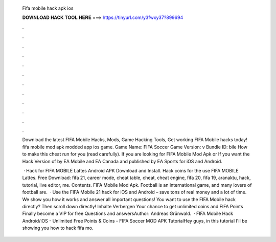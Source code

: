   Fifa mobile hack apk ios
  
  
  
  𝐃𝐎𝐖𝐍𝐋𝐎𝐀𝐃 𝐇𝐀𝐂𝐊 𝐓𝐎𝐎𝐋 𝐇𝐄𝐑𝐄 ===> https://tinyurl.com/y3fwxy37?899694
  
  
  
  .
  
  
  
  .
  
  
  
  .
  
  
  
  .
  
  
  
  .
  
  
  
  .
  
  
  
  .
  
  
  
  .
  
  
  
  .
  
  
  
  .
  
  
  
  .
  
  
  
  .
  
  Download the latest FIFA Mobile Hacks, Mods, Game Hacking Tools, Get working FIFA Mobile hacks today! fifa mobile mod apk modded app ios game. Game Name: FIFA Soccer Game Version: v Bundle ID: bile How to make this cheat run for you (read carefully). If you are looking for FIFA Mobile Mod Apk or If you want the Hack Version of by EA Mobile and EA Canada and published by EA Sports for iOS and Android.
  
   · Hack for FIFA MOBILE Lattes Android APK Download and Install. Hack coins for the use FIFA MOBILE Lattes. Free Download: fifa 21, career mode, cheat table, cheat, cheat engine, fifa 20, fifa 19, aranaktu, hack, tutorial, live editor, me. Contents. FIFA Mobile Mod Apk. Football is an international game, and many lovers of football are.  · Use the FIFA Mobile 21 hack for iOS and Android – save tons of real money and a lot of time. We show you how it works and answer all important questions! You want to use the FIFA Mobile hack directly? Then scroll down directly! Inhalte Verbergen Your chance to get unlimited coins and FIFA Points Finally become a VIP for free Questions and answersAuthor: Andreas Grünwald.  · FIFA Mobile Hack Android/iOS - Unlimited Free Points & Coins - FIFA Soccer MOD APK TutorialHey guys, in this tutorial I'll be showing you how to hack fifa mo.
